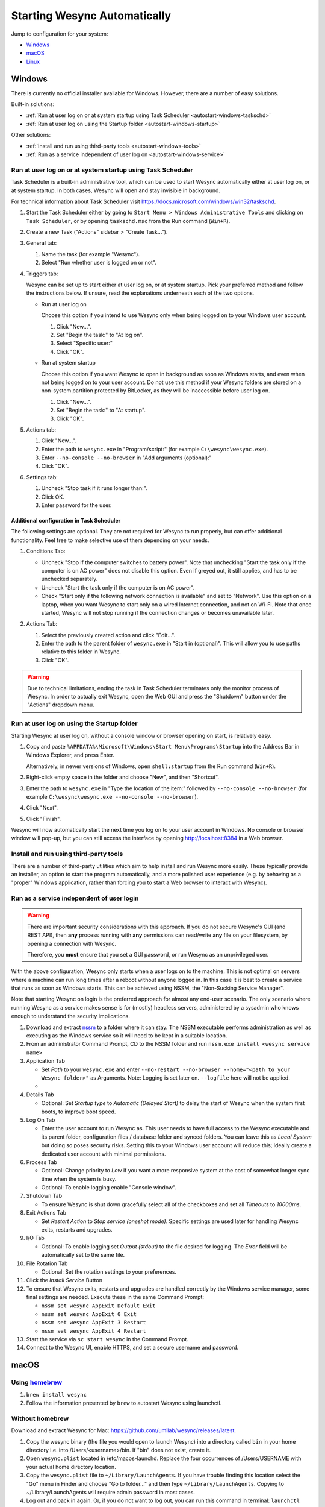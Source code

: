 Starting Wesync Automatically
================================

Jump to configuration for your system:

- `Windows`_
- `macOS`_
- `Linux`_


Windows
-------

There is currently no official installer available for Windows. However,
there are a number of easy solutions.

Built-in solutions:

- :ref:`Run at user log on or at system startup using Task Scheduler <autostart-windows-taskschd>`
- :ref:`Run at user log on using the Startup folder <autostart-windows-startup>`

Other solutions:

- :ref:`Install and run using third-party tools <autostart-windows-tools>`
- :ref:`Run as a service independent of user log on <autostart-windows-service>`

.. _autostart-windows-taskschd:

Run at user log on or at system startup using Task Scheduler
~~~~~~~~~~~~~~~~~~~~~~~~~~~~~~~~~~~~~~~~~~~~~~~~~~~~~~~~~~~~

Task Scheduler is a built-in administrative tool, which can be used to
start Wesync automatically either at user log on, or at system
startup. In both cases, Wesync will open and stay invisible in
background.

For technical information about Task Scheduler visit
https://docs.microsoft.com/windows/win32/taskschd.

#. Start the Task Scheduler either by going to ``Start Menu > Windows
   Administrative Tools`` and clicking on ``Task Scheduler``, or by
   opening ``taskschd.msc`` from the Run command (``Win+R``).

#. Create a new Task ("Actions" sidebar > "Create Task...").

   |Windows Task Scheduler Create Task Screenshot|

#. General tab:

   #. Name the task (for example "Wesync").
   #. Select "Run whether user is logged on or not".

   |Windows Task Scheduler General Screenshot|

#. Triggers tab:

   Wesync can be set up to start either at user log on, or at system
   startup. Pick your preferred method and follow the instructions
   below. If unsure, read the explanations underneath each of the two
   options.

   - Run at user log on

     Choose this option if you intend to use Wesync only when being
     logged on to your Windows user account.

     #. Click "New...".
     #. Set "Begin the task:" to "At log on".
     #. Select "Specific user:"
     #. Click "OK".

     |Windows Task Scheduler Triggers Logon Screenshot|

   - Run at system startup

     Choose this option if you want Wesync to open in background as
     soon as Windows starts, and even when not being logged on to your
     user account. Do not use this method if your Wesync folders are
     stored on a non-system partition protected by BitLocker, as they
     will be inaccessible before user log on.

     #. Click "New...".
     #. Set "Begin the task:" to "At startup".
     #. Click "OK".

     |Windows Task Scheduler Triggers Startup Screenshot|

#. Actions tab:

   #. Click "New...".
   #. Enter the path to ``wesync.exe`` in "Program/script:" (for
      example ``C:\wesync\wesync.exe``).
   #. Enter ``--no-console --no-browser`` in "Add arguments (optional):"
   #. Click "OK".

   |Windows Task Scheduler Actions Screenshot|

#. Settings tab:

   #. Uncheck "Stop task if it runs longer than:".
   #. Click OK.
   #. Enter password for the user.

   |Windows Task Scheduler Settings Screenshot|

Additional configuration in Task Scheduler
^^^^^^^^^^^^^^^^^^^^^^^^^^^^^^^^^^^^^^^^^^

The following settings are optional. They are not required for Wesync
to run properly, but can offer additional functionality. Feel free to
make selective use of them depending on your needs.

#. Conditions Tab:

   - Uncheck "Stop if the computer switches to battery power". Note that
     unchecking "Start the task only if the computer is on AC power"
     does not disable this option. Even if greyed out, it still applies,
     and has to be unchecked separately.
   - Uncheck "Start the task only if the computer is on AC power".
   - Check "Start only if the following network connection is available"
     and set to "Network". Use this option on a laptop, when you want
     Wesync to start only on a wired Internet connection, and not on
     Wi-Fi. Note that once started, Wesync will not stop running if
     the connection changes or becomes unavailable later.

   |Windows Task Scheduler Additional Conditions Screenshot|

#. Actions Tab:

   #. Select the previously created action and click "Edit...".
   #. Enter the path to the parent folder of ``wesync.exe`` in "Start
      in (optional)". This will allow you to use paths relative to this
      folder in Wesync.
   #. Click "OK".

   |Windows Task Scheduler Additional Actions Screenshot|

.. warning::
  Due to technical limitations, ending the task in Task Scheduler
  terminates only the monitor process of Wesync. In order to actually
  exit Wesync, open the Web GUI and press the "Shutdown" button under
  the "Actions" dropdown menu.

.. _autostart-windows-startup:

Run at user log on using the Startup folder
~~~~~~~~~~~~~~~~~~~~~~~~~~~~~~~~~~~~~~~~~~~

Starting Wesync at user log on, without a console window or browser
opening on start, is relatively easy.

#. Copy and paste ``%APPDATA%\Microsoft\Windows\Start Menu\Programs\Startup``
   into the Address Bar in Windows Explorer, and press Enter.

   |Windows Startup Folder Address Bar Screenshot|

   Alternatively, in newer versions of Windows, open ``shell:startup``
   from the Run command (``Win+R``).

#. Right-click empty space in the folder and choose "New", and then
   "Shortcut".

   |Windows Startup Folder New Shortcut Screenshot|

#. Enter the path to ``wesync.exe`` in "Type the location of the item:"
   followed by ``--no-console --no-browser`` (for example ``C:\wesync\wesync.exe
   --no-console --no-browser``).

   |Windows Startup Folder Create Shortcut Screenshot|

#. Click "Next".
#. Click "Finish".

Wesync will now automatically start the next time you log on to your
user account in Windows. No console or browser window will pop-up, but
you can still access the interface by opening http://localhost:8384 in
a Web browser.

.. _autostart-windows-tools:

Install and run using third-party tools
~~~~~~~~~~~~~~~~~~~~~~~~~~~~~~~~~~~~~~~

There are a number of third-party utilities which aim to help install
and run Wesync more easily. These typically provide an installer,
an option to start the program automatically, and a more polished user
experience (e.g. by behaving as a "proper" Windows application, rather
than forcing you to start a Web browser to interact with Wesync).

.. seealso:: :ref:`Windows GUI Wrappers <contrib-windows>`, :ref:`Cross-platform GUI
  Wrappers <contrib-all>`, :ref:`Windows Packages <contrib-packages-windows>`.

.. _autostart-windows-service:

Run as a service independent of user login
~~~~~~~~~~~~~~~~~~~~~~~~~~~~~~~~~~~~~~~~~~

.. warning::
  There are important security considerations with this approach. If you do not
  secure Wesync's GUI (and REST API), then **any** process running with
  **any** permissions can read/write **any** file on your filesystem, by opening
  a connection with Wesync.

  Therefore, you **must** ensure that you set a GUI password, or run Wesync
  as an unprivileged user.

With the above configuration, Wesync only starts when a user logs on to the machine. This is not optimal on servers where a machine can
run long times after a reboot without anyone logged in. In this case it
is best to create a service that runs as soon as Windows starts. This
can be achieved using NSSM, the "Non-Sucking Service Manager".

Note that starting Wesync on login is the preferred approach for
almost any end-user scenario. The only scenario where running Wesync
as a service makes sense is for (mostly) headless servers, administered
by a sysadmin who knows enough to understand the security implications.

#. Download and extract `nssm <http://nssm.cc/download>`__ to a folder where it can stay. The NSSM executable performs administration as well as executing as the Windows service so it will need to be kept in a suitable location.
#. From an administrator Command Prompt, CD to the NSSM folder and run ``nssm.exe install <wesync service name>``
#. Application Tab

   -  Set *Path* to your ``wesync.exe`` and enter ``--no-restart --no-browser --home="<path to your Wesync folder>"`` as Arguments. Note: Logging is set later on. ``--logfile`` here will not be applied.
   -  |Windows NSSM Configuration Screenshot|
#. Details Tab

   -  Optional: Set *Startup type* to *Automatic (Delayed Start)* to delay the start of Wesync when the system first boots, to improve boot speed.
#. Log On Tab

   -  Enter the user account to run Wesync as. This user needs to have full access to the Wesync executable and its parent folder, configuration files / database folder and synced folders. You can leave this as *Local System* but doing so poses security risks. Setting this to your Windows user account will reduce this; ideally create a dedicated user account with minimal permissions.
#. Process Tab

   -  Optional: Change priority to *Low* if you want a more responsive system at the cost of somewhat longer sync time when the system is busy.
   -  Optional: To enable logging enable "Console window".
#. Shutdown Tab

   -  To ensure Wesync is shut down gracefully select all of the checkboxes and set all *Timeouts* to *10000ms*.
#. Exit Actions Tab

   -  Set *Restart Action* to *Stop service (oneshot mode)*. Specific settings are used later for handling Wesync exits, restarts and upgrades.
#. I/O Tab

   -  Optional: To enable logging set *Output (stdout)* to the file desired for logging. The *Error* field will be automatically set to the same file.
#. File Rotation Tab

   -  Optional: Set the rotation settings to your preferences.
#. Click the *Install Service* Button
#. To ensure that Wesync exits, restarts and upgrades are handled correctly by the Windows service manager, some final settings are needed. Execute these in the same Command Prompt:

   -  ``nssm set wesync AppExit Default Exit``
   -  ``nssm set wesync AppExit 0 Exit``
   -  ``nssm set wesync AppExit 3 Restart``
   -  ``nssm set wesync AppExit 4 Restart``
#. Start the service via ``sc start wesync`` in the Command Prompt.
#. Connect to the Wesync UI, enable HTTPS, and set a secure username and password.

macOS
-----

Using `homebrew <https://brew.sh>`__
~~~~~~~~~~~~~~~~~~~~~~~~~~~~~~~~~~~~

#. ``brew install wesync``
#. Follow the information presented by ``brew`` to autostart Wesync using launchctl.

Without homebrew
~~~~~~~~~~~~~~~~

Download and extract Wesync for Mac:
https://github.com/umilab/wesync/releases/latest.

#. Copy the wesync binary (the file you would open to launch
   Wesync) into a directory called ``bin`` in your home directory i.e. into /Users/<username>/bin. If
   "bin" does not exist, create it.
#. Open ``wesync.plist`` located in /etc/macos-launchd. Replace the four occurrences of /Users/USERNAME with your actual home directory location.
#. Copy the ``wesync.plist`` file to ``~/Library/LaunchAgents``. If
   you have trouble finding this location select the "Go" menu in Finder
   and choose "Go to folder..." and then type
   ``~/Library/LaunchAgents``. Copying to ~/Library/LaunchAgents will
   require admin password in most cases.
#. Log out and back in again. Or, if you do not want to log out, you can
   run this command in terminal:
   ``launchctl load ~/Library/LaunchAgents/wesync.plist``

**Note:** You probably want to turn off "Start Browser" in the web GUI
settings to avoid it opening a browser window on each login. Then, to
access the GUI type 127.0.0.1:8384 (by default) into Safari.

Linux
-----

Using the Desktop Environment (KDE, Gnome, Xfce, Cinnamon, ...)
~~~~~~~~~~~~~~~~~~~~~~~~~~~~~~~~~~~~~~~~~~~~~~~~~~~~~~~~~~~~~~~

You can make Wesync start when you log into your desktop environment (DE) in
two ways.

Using DE tools:

#. Search for and launch a tool related to autostart or startup applications.
#. Add a new autostart application and search for and choose "Start Wesync".

If you don't find "Start Wesync" in the steps above or just prefer doing it
manually:

#. Find the file ``wesync-start.desktop``: Either from the package you
   downloaded from GitHub in ``etc/linux-desktop/``, in
   ``/usr/share/applications/`` if installed from your package manager
   or `from our repository <https://github.com/umilab/wesync/tree/main/etc/linux-desktop>`_.
#. Copy ``wesync-start.desktop`` to ``~/.config/autostart/``.

For more information relating to ``.desktop`` files e.g. for application menus,
refer to https://github.com/umilab/wesync/tree/main/etc/linux-desktop.


Using Supervisord
~~~~~~~~~~~~~~~~~
Go to ``/etc/supervisor/conf.d/`` and create a new file named ``wesync.conf`` with the following content (ensure you replaced ``<USERNAME>`` with valid username)::

    [program:wesync]
    autorestart = True
    directory = /home/<USERNAME>/
    user = <USERNAME>
    command = /usr/bin/wesync --no-browser --home="/home/<USERNAME>/.config/wesync"
    environment = STNORESTART="1", HOME="/home/<USERNAME>"

Reload Supervisord::

    supervisorctl reload

Then start it::

    supervisorctl start wesync

and check it is all working::

    supervisorctl status wesync

In case of troubles check the logs::

    supervisorctl tail wesync

Using systemd
~~~~~~~~~~~~~

systemd is a suite of system management daemons, libraries, and
utilities designed as a central management and configuration platform
for the Linux computer operating system. It also offers users the
ability to manage services under the user's control with a per-user
systemd instance, enabling users to start, stop, enable, and disable
their own units. Service files for systemd are provided by Wesync,
either in the ``etc/linux-systemd`` directory of the downloaded tarball
or directly installed to the appropriate location on your system when
installed through `apt.wesync.net <https://apt.wesync.net>`_.

You have two primary options: You can set up Wesync as a system service, or a
user service.

Running Wesync as a system service ensures that Wesync is run at startup
even if the Wesync user has no active session. Since the system service keeps
Wesync running even without an active user session, it is intended to be used
on a *server*.

Running Wesync as a user service ensures that Wesync only starts after the
user has logged into the system (e.g., via the graphical login screen, or ssh).
Thus, the user service is intended to be used on a *(multiuser) desktop
computer*. It avoids unnecessarily running Wesync instances.

The official `Debian/Ubuntu Wesync repository <https://apt.wesync.net/>`__, and
several distros (including Arch Linux) ship these service files along with
the Wesync package. If your distro provides the systemd service files for
Wesync, you can skip step #2 when you're setting up either the system service
or the user service, as described below.  If in doubt, try if it works without and
go back to step #2 only if enabling the service failed.

How to set up a system service
^^^^^^^^^^^^^^^^^^^^^^^^^^^^^^

#. Create the user who should run the service, or choose an existing one.
#. (Skip if your distribution package already installs these files, see above.)
   From git location mentioned above copy the ``Wesync/etc/linux-systemd/system/wesync@.service`` file into the
   `load path of the system instance
   <https://www.freedesktop.org/software/systemd/man/systemd.unit.html#Unit%20File%20Load%20Path>`__.
#. Enable and start the service. Replace "myuser" with the actual Wesync
   user after the ``@``::

    systemctl enable wesync@myuser.service
    systemctl start wesync@myuser.service

How to set up a user service
^^^^^^^^^^^^^^^^^^^^^^^^^^^^

#. Create the user who should run the service, or choose an existing
   one. *Probably this will be your own user account.*
#. (Skip if your distribution package already installs these files, see above.)
   Copy the ``Wesync/etc/linux-systemd/user/wesync.service`` file into the `load path
   of the user instance
   <https://www.freedesktop.org/software/systemd/man/systemd.unit.html#Unit%20File%20Load%20Path>`__.
   To do this without root privileges you can just use this folder under your
   home directory: ``~/.config/systemd/user/``.
#. Enable and start the service::

    systemctl --user enable wesync.service
    systemctl --user start wesync.service
#. If your home directory is encrypted with eCryptfs on Debian/Ubuntu, then you will need to make
   the change described in `Ubuntu bug 1734290 <https://bugs.launchpad.net/ecryptfs/+bug/1734290>`__.
   Otherwise the user service will not start, because by default, systemd checks for user
   services before your home directory has been decrypted.

Automatic start-up of systemd user instances at boot (before login) is possible
through systemd's "lingering" function, if a system service cannot be used
instead.  Refer to the `enable-linger`_ command of ``loginctl`` to allow this
for a particular user.

.. _enable-linger: https://www.freedesktop.org/software/systemd/man/loginctl.html#enable-linger%20USER%E2%80%A6

Checking the service status
^^^^^^^^^^^^^^^^^^^^^^^^^^^

To check if Wesync runs properly you can use the ``status``
subcommand. To check the status of a system service::

    systemctl status wesync@myuser.service

To check the status of a user service::

    systemctl --user status wesync.service

Using the journal
^^^^^^^^^^^^^^^^^

Systemd logs everything into the journal, so you can easily access Wesync log
messages. In both of the following examples, ``-e`` tells the pager to jump to
the very end, so that you see the most recent logs.

To see the logs for the system service::

    journalctl -e -u wesync@myuser.service

To see the logs for the user service::

    journalctl -e --user-unit=wesync.service

.. _autostart-systemd-permissions:

Permissions
^^^^^^^^^^^

If you enabled the ``Ignore Permissions`` option in the Wesync client's
folder settings, then you will also need to add the line ``UMask=0002`` (or any
other `umask setting <https://www.tech-faq.com/umask.html>`_ you like) in the
``[Service]`` section of the ``wesync@.service`` file.

For the :doc:`/advanced/folder-sync-ownership` option to work, you can
grant extra capabilities to the service via the systemd unit file.
Add the following snippet to the service file (commented out in the
provided template).  To ensure smooth upgrades, keeping it in an
override file using ``systemd edit ...`` is advised::

    [Service]
    AmbientCapabilities=CAP_CHOWN CAP_FOWNER

Debugging
^^^^^^^^^

If you are asked on the bugtracker to start Wesync with specific
environment variables it will not work the normal way. Systemd isolates each
service and it cannot access global environment variables. The solution is to
add the variables to the service file instead.

To edit the system service, run::

    systemctl edit wesync@myuser.service

To edit the user service, run::

    systemctl --user edit wesync.service

This will create an additional configuration file automatically and you
can define (or overwrite) further service parameters like e.g.
``Environment=STTRACE=model``.

.. |Windows Task Scheduler Create Task Screenshot| image:: windows-taskschd-createtask.png
.. |Windows Task Scheduler General Screenshot| image:: windows-taskschd-general.png
.. |Windows Task Scheduler Triggers Logon Screenshot| image:: windows-taskschd-triggers-logon.png
.. |Windows Task Scheduler Triggers Startup Screenshot| image:: windows-taskschd-triggers-startup.png
.. |Windows Task Scheduler Actions Screenshot| image:: windows-taskschd-actions.png
.. |Windows Task Scheduler Settings Screenshot| image:: windows-taskschd-settingstab.png
.. |Windows Task Scheduler Additional Conditions Screenshot| image:: windows-taskschd-additional-conditions.png
.. |Windows Task Scheduler Additional Actions Screenshot| image:: windows-taskschd-additional-actions.png
.. |Windows Startup Folder Address Bar Screenshot| image:: windows-startup-addressbar.png
.. |Windows Startup Folder New Shortcut Screenshot| image:: windows-startup-newshortcut.png
.. |Windows Startup Folder Create Shortcut Screenshot| image:: windows-startup-createshortcut.png
.. |Windows NSSM Configuration Screenshot| image:: windows-nssm-config.png
